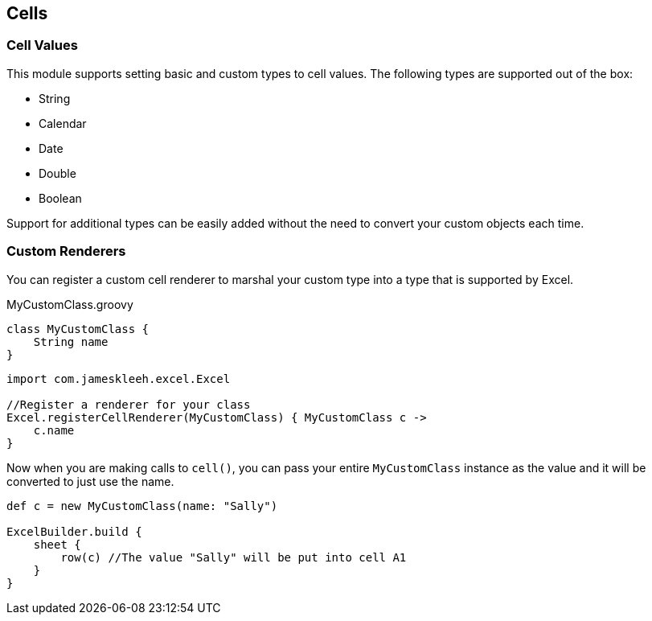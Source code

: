 [[cells]]
== Cells

=== Cell Values

This module supports setting basic and custom types to cell values. The following types are supported out of the box:

* String
* Calendar
* Date
* Double
* Boolean

Support for additional types can be easily added without the need to convert your custom objects each time.

=== Custom Renderers

You can register a custom cell renderer to marshal your custom type into a type that is supported by Excel.

[source,groovy]
.MyCustomClass.groovy
----
class MyCustomClass {
    String name
}
----

[source,groovy]
----
import com.jameskleeh.excel.Excel

//Register a renderer for your class
Excel.registerCellRenderer(MyCustomClass) { MyCustomClass c ->
    c.name
}
----

Now when you are making calls to `cell()`, you can pass your entire `MyCustomClass` instance as the value and it will be converted to just use the name.

[source,groovy]
----
def c = new MyCustomClass(name: "Sally")

ExcelBuilder.build {
    sheet {
        row(c) //The value "Sally" will be put into cell A1
    }
}
----





